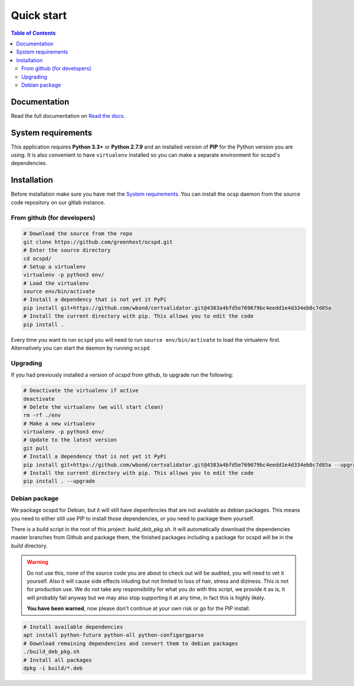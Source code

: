 ===========
Quick start
===========

.. contents:: Table of Contents
   :local:


Documentation
=============

Read the full documentation on
`Read the docs <https://ocspd.readthedocs.org/>`_.


System requirements
===================

This application requires **Python 3.3+** or **Python 2.7.9** and an installed
version of **PIP** for the Python version you are using. It is also convenient
to have ``virtualenv`` installed so you can make a separate environment for
ocspd's dependencies.

Installation
============

Before installation make sure you have met the `System requirements`_.
You can install the ocsp daemon from the source code repository on our gitlab
instance.

From github (for developers)
----------------------------

.. code-block:: bash

    # Download the source from the repo
    git clone https://github.com/greenhost/ocspd.git
    # Enter the source directory
    cd ocspd/
    # Setup a virtualenv
    virtualenv -p python3 env/
    # Load the virtualenv
    source env/bin/activate
    # Install a dependency that is not yet it PyPi
    pip install git+https://github.com/wbond/certvalidator.git@4383a4bfd5e769679bc4eedd1e4d334eb0c7d85a
    # Install the current directory with pip. This allows you to edit the code
    pip install .

Every time you want to run ``ocspd`` you will need to run
``source env/bin/activate`` to load the virtualenv first. Alternatively you can
start the daemon by running ``ocspd``

Upgrading
---------

If you had previously installed a version of ocspd from github, to upgrade run
the following:

.. code-block:: bash

    # Deactivate the virtualenv if active
    deactivate
    # Delete the virtualenv (we will start clean)
    rm -rf ./env
    # Make a new virtualenv
    virtualenv -p python3 env/
    # Update to the latest version
    git pull
    # Install a dependency that is not yet it PyPi
    pip install git+https://github.com/wbond/certvalidator.git@4383a4bfd5e769679bc4eedd1e4d334eb0c7d85a --upgrade
    # Install the current directory with pip. This allows you to edit the code
    pip install . --upgrade

Debian package
--------------

We package ocspd for Debian, but it will still have depenfencies that are not
available as debian packages. This means you need to either still use PIP to
install those dependencies, or you need to package them yourself.

There is a build script in the root of this project: `build_deb_pkg.sh`. It
will automatically download the dependencies master branches from Github and
package them, the finished packages including a package for ocspd will be in
the `build` directory.

.. Warning:: Do not use this, none of the source code you are about to check
    out will be audited, you will need to vet it yourself. Also it will cause
    side effects inluding but not limited to loss of hair, stress and diziness.
    This is not for production use. We do not take any responsibility for what
    you do with this script, we provide it as is, it will probably fail anyway
    but we may also stop supporting it at any time, in fact this is highly
    likely.

    **You have been warned**, now please don't continue at your own risk or go
    for the PIP install.


.. code-block:: bash

    # Install available dependencies
    apt install python-future python-all python-configargparse
    # Download remaining dependencies and convert them to debian packages
    ./build_deb_pkg.sh
    # Install all packages
    dpkg -i build/*.deb
